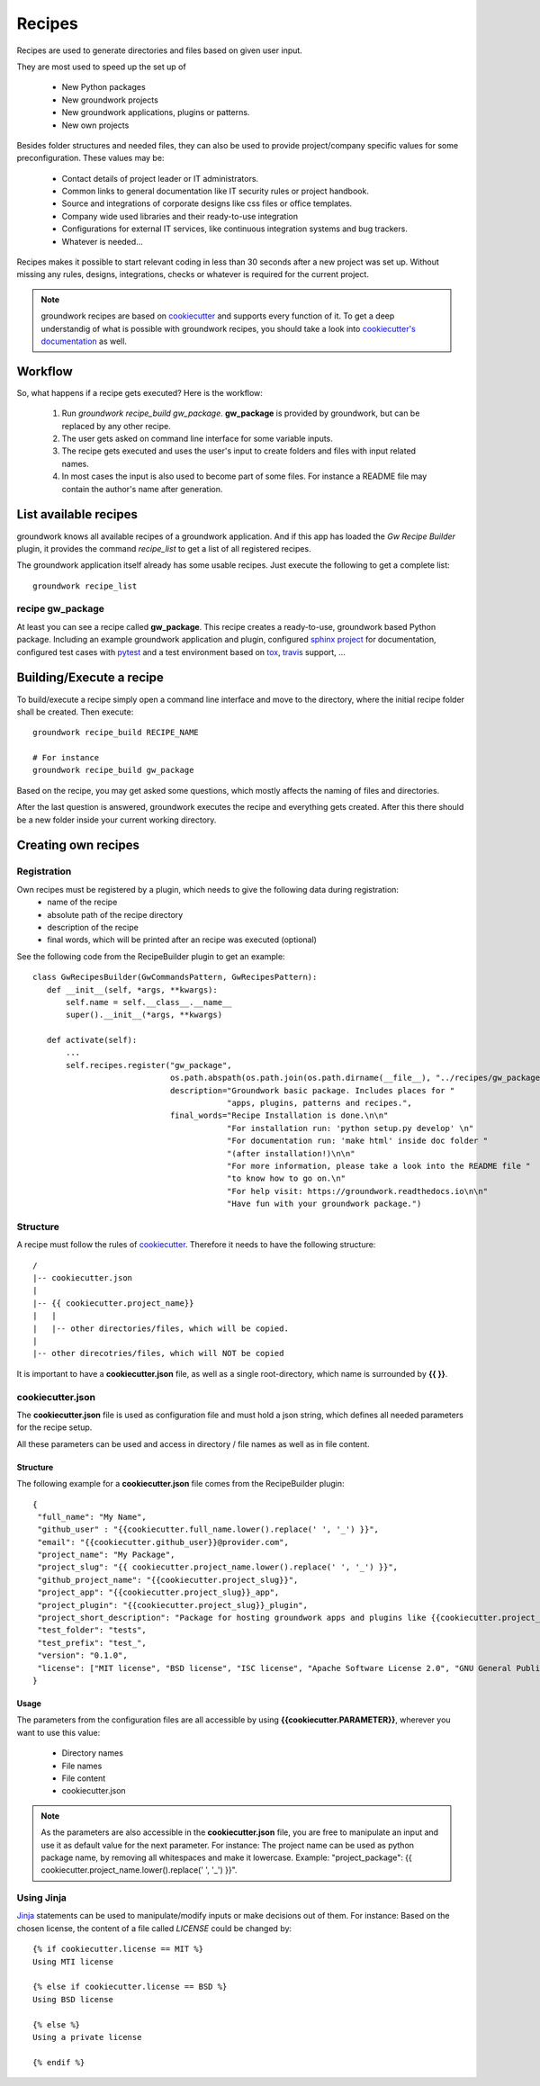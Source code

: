 .. _cookiecutter: https://cookiecutter.readthedocs.io/en/latest/

.. _Jinja: http://jinja.pocoo.org/

Recipes
=======

Recipes are used to generate directories and files based on given user input.

They are most used to speed up the set up of

 * New Python packages
 * New groundwork projects
 * New groundwork applications, plugins or patterns.
 * New own projects

Besides folder structures and needed files, they can also be used to provide project/company specific values for
some preconfiguration. These values may be:

 * Contact details of project leader or IT administrators.
 * Common links to general documentation like IT security rules or project handbook.
 * Source and integrations of corporate designs like css files or office templates.
 * Company wide used libraries and their ready-to-use integration
 * Configurations for external IT services, like continuous integration systems and bug trackers.
 * Whatever is needed...

Recipes makes it possible to start relevant coding in less than 30 seconds after a new project was set up. Without
missing any rules, designs, integrations, checks or whatever is required for the current project.

.. note::

    groundwork recipes are based on `cookiecutter`_ and supports every
    function of it. To get a deep understandig of what is possible with groundwork recipes, you should take a look
    into `cookiecutter's documentation <https://cookiecutter.readthedocs.io/en/latest/>`_ as well.

Workflow
--------

So, what happens if a recipe gets executed? Here is the workflow:

 1. Run `groundwork recipe_build gw_package`.
    **gw_package** is provided by groundwork, but can be replaced by any other recipe.
 2. The user gets asked on command line interface for some variable inputs.
 3. The recipe gets executed and uses the user's input to create folders and files with input related names.
 4. In most cases the input is also used to become part of some files. For instance a README file may contain the
    author's name after generation.

List available recipes
----------------------

groundwork knows all available recipes of a groundwork application. And if this app has loaded the `Gw Recipe
Builder` plugin, it provides the command `recipe_list` to get a list of all registered recipes.

The groundwork application itself already has some usable recipes. Just execute the following to get a complete list::

 groundwork recipe_list

recipe gw_package
~~~~~~~~~~~~~~~~~
At least you can see a recipe called **gw_package**. This recipe creates a ready-to-use, groundwork based Python
package. Including an example groundwork application and plugin, configured
`sphinx project <http://www.sphinx-doc.org/en/stable/>`_ for documentation,
configured test cases with `pytest <http://doc.pytest.org/en/latest/>`_
and a test environment based on `tox <https://tox.readthedocs.io/en/latest/>`_,
`travis <https://travis-ci.org/>`_ support, ...

Building/Execute a recipe
-------------------------

To build/execute a recipe simply open a command line interface and move to the directory, where the initial recipe
folder shall be created. Then execute::

 groundwork recipe_build RECIPE_NAME

 # For instance
 groundwork recipe_build gw_package

Based on the recipe, you may get asked some questions, which mostly affects the naming of files and directories.

After the last question is answered, groundwork executes the recipe and everything gets created. After this there
should be a new folder inside your current working directory.

Creating own recipes
--------------------

Registration
~~~~~~~~~~~~
Own recipes must be registered by a plugin, which needs to give the following data during registration:
 * name of the recipe
 * absolute path of the recipe directory
 * description of the recipe
 * final words, which will be printed after an recipe was executed (optional)

See the following code from the RecipeBuilder plugin to get an example::

 class GwRecipesBuilder(GwCommandsPattern, GwRecipesPattern):
    def __init__(self, *args, **kwargs):
        self.name = self.__class__.__name__
        super().__init__(*args, **kwargs)

    def activate(self):
        ...
        self.recipes.register("gw_package",
                              os.path.abspath(os.path.join(os.path.dirname(__file__), "../recipes/gw_package")),
                              description="Groundwork basic package. Includes places for "
                                          "apps, plugins, patterns and recipes.",
                              final_words="Recipe Installation is done.\n\n"
                                          "For installation run: 'python setup.py develop' \n"
                                          "For documentation run: 'make html' inside doc folder "
                                          "(after installation!)\n\n"
                                          "For more information, please take a look into the README file "
                                          "to know how to go on.\n"
                                          "For help visit: https://groundwork.readthedocs.io\n\n"
                                          "Have fun with your groundwork package.")

Structure
~~~~~~~~~
A recipe must follow the rules of `cookiecutter`_. Therefore it needs to have the following structure::

    /
    |-- cookiecutter.json
    |
    |-- {{ cookiecutter.project_name}}
    |   |
    |   |-- other directories/files, which will be copied.
    |
    |-- other direcotries/files, which will NOT be copied

.. note::
It is important to have a **cookiecutter.json** file, as well as a single root-directory, which name is surrounded by
**{{ }}**.

cookiecutter.json
~~~~~~~~~~~~~~~~~
The **cookiecutter.json** file is used as configuration file and must hold a json string, which defines all needed
parameters for the recipe setup.

All these parameters can be used and access in directory / file names as well as in file content.

Structure
`````````
The following example for a **cookiecutter.json** file comes from the RecipeBuilder plugin::

 {
  "full_name": "My Name",
  "github_user" : "{{cookiecutter.full_name.lower().replace(' ', '_') }}",
  "email": "{{cookiecutter.github_user}}@provider.com",
  "project_name": "My Package",
  "project_slug": "{{ cookiecutter.project_name.lower().replace(' ', '_') }}",
  "github_project_name": "{{cookiecutter.project_slug}}",
  "project_app": "{{cookiecutter.project_slug}}_app",
  "project_plugin": "{{cookiecutter.project_slug}}_plugin",
  "project_short_description": "Package for hosting groundwork apps and plugins like {{cookiecutter.project_app}} or {{cookiecutter.project_plugin}}.",
  "test_folder": "tests",
  "test_prefix": "test_",
  "version": "0.1.0",
  "license": ["MIT license", "BSD license", "ISC license", "Apache Software License 2.0", "GNU General Public License v3", "Not open source"]
 }

Usage
`````
The parameters from the configuration files are all accessible by using **{{cookiecutter.PARAMETER}}**, wherever you
want to use this value:

 * Directory names
 * File names
 * File content
 * cookiecutter.json

.. note::
 As the parameters are also accessible in the **cookiecutter.json** file, you are free to manipulate an input and use
 it as default value for the next parameter. For instance: The project name can be used as python package name,
 by removing all whitespaces and make it lowercase. Example: "project_package":
 {{ cookiecutter.project_name.lower().replace(' ', '_')
 }}".

Using Jinja
~~~~~~~~~~~
`Jinja`_ statements can be used to manipulate/modify inputs or make decisions out of them.
For instance: Based on the chosen license, the content of a file called *LICENSE* could be changed by::

    {% if cookiecutter.license == MIT %}
    Using MTI license

    {% else if cookiecutter.license == BSD %}
    Using BSD license

    {% else %}
    Using a private license

    {% endif %}



